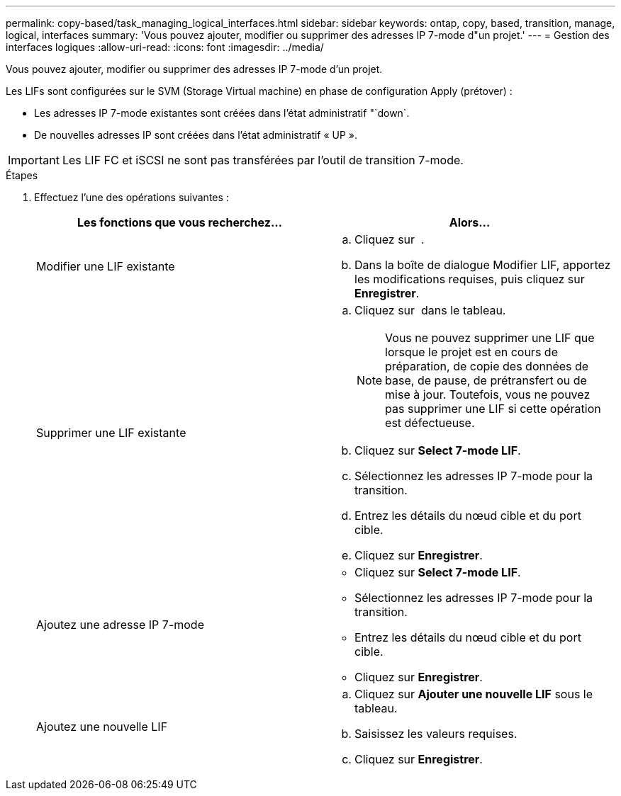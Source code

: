 ---
permalink: copy-based/task_managing_logical_interfaces.html 
sidebar: sidebar 
keywords: ontap, copy, based, transition, manage, logical, interfaces 
summary: 'Vous pouvez ajouter, modifier ou supprimer des adresses IP 7-mode d"un projet.' 
---
= Gestion des interfaces logiques
:allow-uri-read: 
:icons: font
:imagesdir: ../media/


[role="lead"]
Vous pouvez ajouter, modifier ou supprimer des adresses IP 7-mode d'un projet.

Les LIFs sont configurées sur le SVM (Storage Virtual machine) en phase de configuration Apply (prétover) :

* Les adresses IP 7-mode existantes sont créées dans l'état administratif "`down`.
* De nouvelles adresses IP sont créées dans l'état administratif « UP ».



IMPORTANT: Les LIF FC et iSCSI ne sont pas transférées par l'outil de transition 7-mode.

.Étapes
. Effectuez l'une des opérations suivantes :
+
|===
| Les fonctions que vous recherchez... | Alors... 


 a| 
Modifier une LIF existante
 a| 
.. Cliquez sur image:../media/edit_schedule.gif[""] .
.. Dans la boîte de dialogue Modifier LIF, apportez les modifications requises, puis cliquez sur *Enregistrer*.




 a| 
Supprimer une LIF existante
 a| 
.. Cliquez sur image:../media/delete_schedule.gif[""] dans le tableau.
+

NOTE: Vous ne pouvez supprimer une LIF que lorsque le projet est en cours de préparation, de copie des données de base, de pause, de prétransfert ou de mise à jour. Toutefois, vous ne pouvez pas supprimer une LIF si cette opération est défectueuse.

.. Cliquez sur *Select 7-mode LIF*.
.. Sélectionnez les adresses IP 7-mode pour la transition.
.. Entrez les détails du nœud cible et du port cible.
.. Cliquez sur *Enregistrer*.




 a| 
Ajoutez une adresse IP 7-mode
 a| 
** Cliquez sur *Select 7-mode LIF*.
** Sélectionnez les adresses IP 7-mode pour la transition.
** Entrez les détails du nœud cible et du port cible.
** Cliquez sur *Enregistrer*.




 a| 
Ajoutez une nouvelle LIF
 a| 
.. Cliquez sur *Ajouter une nouvelle LIF* sous le tableau.
.. Saisissez les valeurs requises.
.. Cliquez sur *Enregistrer*.


|===

